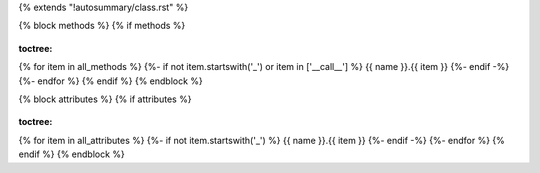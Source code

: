 {% extends "!autosummary/class.rst" %}

{% block methods %}
{% if methods %}
   .. HACK -- the point here is that we don't want this to appear in the output, but the autosummary should still generate the pages.
.. autosummary::
:toctree:
{% for item in all_methods %}
{%- if not item.startswith('_') or item in ['__call__'] %}
{{ name }}.{{ item }}
{%- endif -%}
{%- endfor %}
{% endif %}
{% endblock %}

{% block attributes %}
{% if attributes %}
   .. HACK -- the point here is that we don't want this to appear in the output, but the autosummary should still generate the pages.
.. autosummary::
:toctree:
{% for item in all_attributes %}
{%- if not item.startswith('_') %}
{{ name }}.{{ item }}
{%- endif -%}
{%- endfor %}
{% endif %}
{% endblock %}
